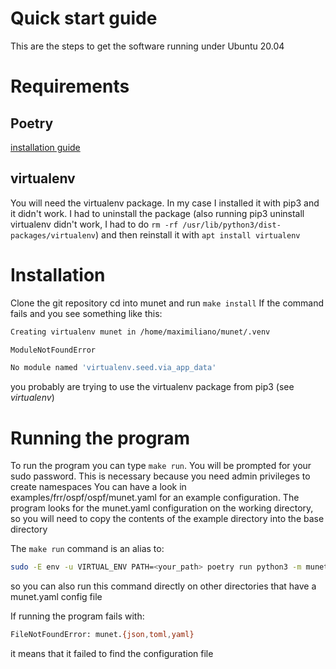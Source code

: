 * Quick start guide
  This are the steps to get the software running under Ubuntu 20.04
* Requirements
** Poetry
   [[https://python-poetry.org/docs/#installation][installation guide]]
** virtualenv
   You will need the virtualenv package. In my case I installed it with pip3 and it didn't work.
   I had to uninstall the package (also running pip3 uninstall virtualenv didn't work, I had to do ~rm -rf /usr/lib/python3/dist-packages/virtualenv~)
   and then reinstall it with ~apt install virtualenv~
* Installation
  Clone the git repository
  cd into munet and run ~make install~
  If the command fails and you see something like this:
  #+begin_src bash
  Creating virtualenv munet in /home/maximiliano/munet/.venv

  ModuleNotFoundError

  No module named 'virtualenv.seed.via_app_data'
  #+end_src
  you probably are trying to use the virtualenv package from pip3 (see [[virtualenv]])
* Running the program
  To run the program you can type ~make run~. You will be prompted for your sudo password. This is necessary because you need admin privileges to create namespaces
  You can have a look in examples/frr/ospf/ospf/munet.yaml for an example configuration. The program looks for the munet.yaml configuration on the working directory,
  so you will need to copy the contents of the example directory into the base directory

  The ~make run~ command is an alias to:
  #+begin_src bash
  sudo -E env -u VIRTUAL_ENV PATH=<your_path> poetry run python3 -m munet
  #+end_src
  so you can also run this command directly on other directories that have a munet.yaml config file

  If running the program fails with:
  #+begin_src bash
  FileNotFoundError: munet.{json,toml,yaml}
  #+end_src
  it means that it failed to find the configuration file
